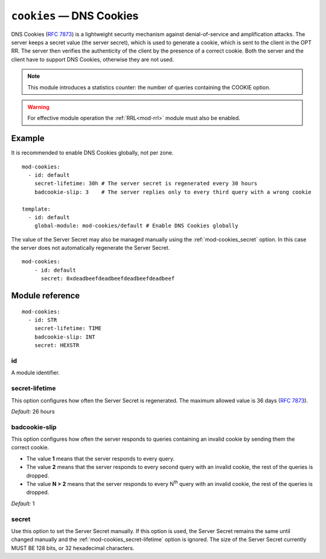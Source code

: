 .. _mod-cookies:

``cookies`` — DNS Cookies
=========================

DNS Cookies (:rfc:`7873`) is a lightweight security mechanism against
denial-of-service and amplification attacks. The server keeps a secret value
(the server secret), which is used to generate a cookie, which is sent to
the client in the OPT RR. The server then verifies the authenticity of the client
by the presence of a correct cookie. Both the server and the client have to
support DNS Cookies, otherwise they are not used.

.. NOTE::
   This module introduces a statistics counter: the number of queries
   containing the COOKIE option.

.. WARNING::
   For effective module operation the :ref:`RRL<mod-rrl>` module must also
   be enabled.

Example
-------

It is recommended to enable DNS Cookies globally, not per zone.

::

    mod-cookies:
      - id: default
        secret-lifetime: 30h # The server secret is regenerated every 30 hours
        badcookie-slip: 3    # The server replies only to every third query with a wrong cookie

    template:
      - id: default
        global-module: mod-cookies/default # Enable DNS Cookies globally

The value of the Server Secret may also be managed manually using the :ref:`mod-cookies_secret` option. In this case
the server does not automatically regenerate the Server Secret.

::

    mod-cookies:
        - id: default
          secret: 0xdeadbeefdeadbeefdeadbeefdeadbeef

Module reference
----------------

::

    mod-cookies:
      - id: STR
        secret-lifetime: TIME
        badcookie-slip: INT
        secret: HEXSTR

.. _mod-cookies_id:

id
..

A module identifier.

.. _mod-cookies_secret-lifetime:

secret-lifetime
...............

This option configures how often the Server Secret is regenerated.
The maximum allowed value is 36 days (:rfc:`7873#section-7.1`).

*Default:* 26 hours

.. _mod-cookies_badcookie-slip:

badcookie-slip
..............

This option configures how often the server responds to queries containing
an invalid cookie by sending them the correct cookie.

- The value **1** means that the server responds to every query.
- The value **2** means that the server responds to every second query with
  an invalid cookie, the rest of the queries is dropped.
- The value **N > 2** means that the server responds to every N\ :sup:`th`
  query with an invalid cookie, the rest of the queries is dropped.

*Default:* 1

.. _mod-cookies_secret:

secret
......

Use this option to set the Server Secret manually. If this option is used, the
Server Secret remains the same until changed manually and the :ref:`mod-cookies_secret-lifetime` option is ignored.
The size of the Server Secret currently MUST BE 128 bits, or 32 hexadecimal characters.
